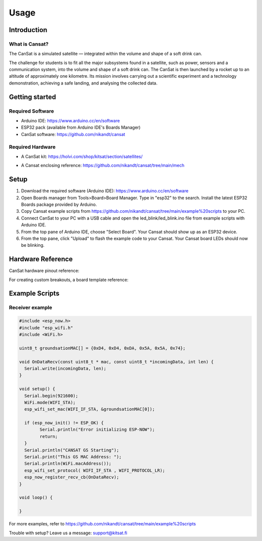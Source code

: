 Usage
=====

.. _introduction:
.. _getting_started:
.. _setup:
.. _hardware_reference:
.. _example_scripts:

Introduction
------------

.. image:: images/product2.jpg
  :width: 400
  :alt: Cansat Kit Promo

What is Cansat?
***************

The CanSat is a simulated satellite — integrated within the volume and shape of a soft drink can.

The challenge for students is to fit all the major subsystems found in a satellite,
such as power, sensors and a communication system, into the volume and shape of a soft drink can.
The CanSat is then launched by a rocket up to an altitude of approximately one kilometre.
Its mission involves carrying out a scientific experiment and a technology demonstration,
achieving a safe landing, and analysing the collected data.

Getting started
---------------

Required Software
*****************

* Arduino IDE: https://www.arduino.cc/en/software
* ESP32 pack (available from Arduino IDE's Boards Manager)
* CanSat software: https://github.com/nikandt/cansat

Required Hardware
*****************

* A CanSat kit: https://holvi.com/shop/kitsat/section/satellites/

.. image:: images/product.jpg
  :width: 400
  :alt: Cansat Kit
  
* A Cansat enclosing reference: https://github.com/nikandt/cansat/tree/main/mech


Setup
-----

1. Download the required software (Arduino IDE): https://www.arduino.cc/en/software

2. Open Boards manager from Tools>Board>Board Manager. Type in "esp32" to the search. Install the latest ESP32 Boards package provided by Arduino.

3. Copy Cansat example scripts from https://github.com/nikandt/cansat/tree/main/example%20scripts to your PC.

4. Connect CanSat to your PC with a USB cable and open the led_blink/led_blink.ino file from example scripts with Arduino IDE.

5. From the top pane of Arduino IDE, choose "Select Board". Your Cansat should show up as an ESP32 device.

6. From the top pane, click "Upload" to flash the example code to your Cansat. Your Cansat board LEDs should now be blinking.


Hardware Reference
------------------

CanSat hardware pinout reference:

.. image:: images/cansat.png
  :width: 400
  :alt: Cansat Pinout

For creating custom breakouts, a board template reference:

.. image:: images/template.png
  :width: 400
  :alt: Breakout board template


Example Scripts
---------------

Receiver example
****************

.. code-block:: C++

	#include <esp_now.h>
	#include "esp_wifi.h"
	#include <WiFi.h>

	uint8_t groundsationMAC[] = {0xD4, 0xD4, 0xDA, 0x5A, 0x5A, 0x74};

	void OnDataRecv(const uint8_t * mac, const uint8_t *incomingData, int len) {
	  Serial.write(incomingData, len);
	}
	 
	void setup() {
	  Serial.begin(921600);
	  WiFi.mode(WIFI_STA);
	  esp_wifi_set_mac(WIFI_IF_STA, &groundsationMAC[0]);

	  if (esp_now_init() != ESP_OK) {
		Serial.println("Error initializing ESP-NOW");
		return;
	  }
	  Serial.println("CANSAT GS Starting");
	  Serial.print("This GS MAC Address: ");
	  Serial.println(WiFi.macAddress());
	  esp_wifi_set_protocol( WIFI_IF_STA , WIFI_PROTOCOL_LR);   
	  esp_now_register_recv_cb(OnDataRecv);
	}
	 
	void loop() {

	}

For more examples, refer to https://github.com/nikandt/cansat/tree/main/example%20scripts


Trouble with setup? Leave us a message: support@kitsat.fi